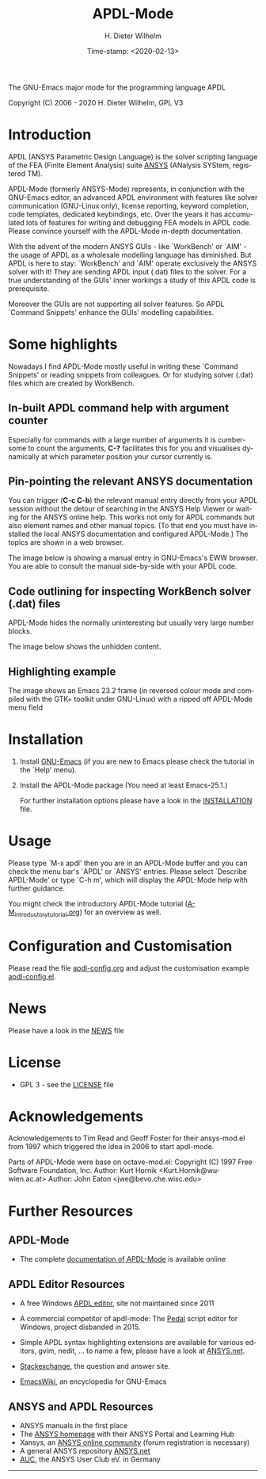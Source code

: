 #+STARTUP: all
#+DATE: Time-stamp: <2020-02-13>
#+bind: org-html-preamble-format (("en" "%d"))
#+OPTIONS: ':nil *:t -:t ::t <:t H:3 \n:nil ^:t arch:headline
#+OPTIONS: author:t c:nil creator:comment d:(not "LOGBOOK") date:t
#+OPTIONS: e:t email:nil f:t inline:t num:t p:nil pri:nil prop:nil
#+OPTIONS: stat:t tags:t tasks:t tex:t timestamp:t toc:t todo:t |:t
#+AUTHOR: H. Dieter Wilhelm
#+EMAIL: dieter@duenenhof-wilhelm.de
#+DESCRIPTION:
#+KEYWORDS:
#+LANGUAGE: en
#+SELECT_TAGS: export
#+EXCLUDE_TAGS: noexport

#+OPTIONS: html-link-use-abs-url:nil html-postamble:t html-preamble:t
#+OPTIONS: html-scripts:t html-style:t html5-fancy:nil tex:t
#+HTML_DOCTYPE: xhtml-strict
#+HTML_CONTAINER: div
#+HTML_LINK_HOME: https://github.com/dieter-wilhelm/apdl-mode
#+HTML_LINK_UP: index.html
#+HTML_HEAD:
#+HTML_HEAD_EXTRA:
#+HTML_MATHJAX:
#+INFOJS_OPT:
#+LATEX_HEADER:

#+title: APDL-Mode
The GNU-Emacs major mode for the programming language APDL

Copyright (C) 2006 - 2020  H. Dieter Wilhelm, GPL V3

[[file:doc/ansys+emacs2020.png]]

* Introduction
  APDL (ANSYS Parametric Design Language) is the solver scripting
  language of the FEA (Finite Element Analysis) suite [[http://www.ansys.com][ANSYS]] (ANalysis
  SYStem, registered TM).

  APDL-Mode (formerly ANSYS-Mode) represents, in conjunction with the
  GNU-Emacs editor, an advanced APDL environment with features like
  solver communication (GNU-Linux only), license reporting, keyword
  completion, code templates, dedicated keybindings, etc.  Over the
  years it has accumulated lots of features for writing and debugging
  FEA models in APDL code. Please convince yourself with the APDL-Mode
  in-depth documentation.

  With the advent of the modern ANSYS GUIs - like `WorkBench' or
  `AIM' - the usage of APDL as a wholesale modelling language has
  diminished.  But APDL is here to stay: `WorkBench' and `AIM' operate
  exclusively the ANSYS solver with it!  They are sending APDL input
  (.dat) files to the solver.  For a true understanding of the GUIs'
  inner workings a study of this APDL code is prerequisite.

  Moreover the GUIs are not supporting all solver features.  So APDL
  `Command Snippets' enhance the GUIs' modelling capabilities.
* Some highlights
  Nowadays I find APDL-Mode mostly useful in writing these `Command
  Snippets' or reading snippets from colleagues.  Or for studying
  solver (.dat) files which are created by WorkBench.
** In-built APDL command help with argument counter
   Especially for commands with a large number of arguments it is
   cumbersome to count the arguments, *C-?* facilitates this for you
   and visualises dynamically at which parameter position your cursor
   currently is.

   [[file:doc/parameter_help2.png]]

** Pin-pointing the relevant ANSYS documentation
   You can trigger (*C-c C-b*) the relevant manual entry directly from
   your APDL session without the detour of searching in the ANSYS Help
   Viewer or waiting for the ANSYS online help.  This works not only
   for APDL commands but also element names and other manual
   topics. (To that end you must have installed the local ANSYS
   documentation and configured APDL-Mode.)  The topics are shown in a
   web browser.

   The image below is showing a manual entry in GNU-Emacs's EWW
   browser. You are able to consult the manual side-by-side with your
   APDL code.

   # #+caption: Browsing the manual in a web browser (here with EWW in GNU-Emacs).
   [[file:doc/browse_manual.png]]

** Code outlining for inspecting WorkBench solver (.dat) files
   APDL-Mode hides the normally uninteresting but usually very large
   number blocks.
   #+ATTR_LaTeX: :height 7.5cm
   [[file:doc/hidden_blocks.png]]
   The image below shows the unhidden content.
   #+ATTR_LaTeX: :height 7.5cm
   [[file:doc/unhidden_blocks.png]]
** Highlighting example
   The image shows an Emacs 23.2 frame (in reversed colour mode and
   compiled with the GTK+ toolkit under GNU-Linux) with a ripped off
   APDL-Mode menu field

   [[file:doc/ansys-mode.jpg]]
* Installation
#  - APDL-Mode is now available on MELPA
#  For further installation options

1) Install [[https://www.gnu.org/software/emacs/][GNU-Emacs]] (if you are new to Emacs please check the
   tutorial in the `Help' menu).
2) Install the APDL-Mode package (You need at least Emacs-25.1.)
   # melpa, add the following in your GNU-Emacs init file:
   # (add-to-list 'package-archives
   # 	     '("melpa" . "http://melpa.org/packages/") t)
   # Then do M-x package-list-packages, find apdl-mode and install it.

   For further installation options please have a
   look in the [[file:INSTALLATION.org][INSTALLATION]] file.
* Usage
  Please type `M-x apdl' then you are in an APDL-Mode buffer and you
  can check the menu bar's `APDL' or `ANSYS' entries.  Please select
  `Describe APDL-Mode' or type `C-h m', which will display the
  APDL-Mode help with further guidance.

  You might check the introductory APDL-Mode tutorial
  ([[file:doc/A-M_introductory_tutorial.org][A-M_introductory_tutorial.org]]) for an overview as well.

* Configuration and Customisation
  Please read the file [[file:apdl-config.org][apdl-config.org]] and adjust the customisation
  example [[file:ansys-config.el][apdl-config.el]].
* News
  Please have a look in the [[file:NEWS.org][NEWS]] file
* License
  - GPL 3 - see the [[file:LICENSE.org][LICENSE]] file
* Acknowledgements
  Acknowledgements to Tim Read and Geoff Foster for their ansys-mod.el
  from 1997 which triggered the idea in 2006 to start apdl-mode.

  Parts of APDL-Mode were base on octave-mod.el: Copyright (C) 1997
  Free Software Foundation, Inc.  Author: Kurt Hornik
  <Kurt.Hornik@wu-wien.ac.at> Author: John Eaton
  <jwe@bevo.che.wisc.edu>

* Further Resources
** APDL-Mode
   - The complete [[http://dieter-wilhelm.github.io/apdl-mode][documentation of APDL-Mode]] is available online
** APDL Editor Resources
   - A free Windows [[http://apdl.de][APDL editor]], site not maintained since 2011
   - A commercial competitor of apdl-mode: The [[http://www.padtinc.com/pedal][Pedal]] script editor for
     Windows, project disbanded in 2015.
   - Simple APDL syntax highlighting extensions are available for
     various editors, gvim, nedit, ... to name a few, please have a
     look at [[http://ansys.net][ANSYS.net]].

   - [[http://emacs.stackexchange.com][Stackexchange]], the question and answer site.
   - [[http://www.emacswiki.org][EmacsWiki]], an encyclopedia for GNU-Emacs
** ANSYS and APDL Resources
   - ANSYS manuals in the first place
   - The [[http://www.ansys.com][ANSYS homepage]] with their ANSYS Portal and Learning Hub
   - Xansys, an [[http://www.xansys.org][ANSYS online community]] (forum registration is necessary)
   - A general  ANSYS repository [[http://www.ansys.net][ANSYS.net]]
   - [[http://www.auc-ev.de/][AUC]], the ANSYS User Club eV. in Germany

-----

# The following is for Emacs
# local variables:
# word-wrap: t
# show-trailing-whitespace: t
# indicate-empty-lines: t
# time-stamp-active: t
# time-stamp-format: "%:y-%02m-%02d"
# end:

